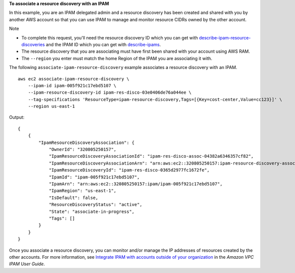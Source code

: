 **To associate a resource discovery with an IPAM**

In this example, you are an IPAM delegated admin and a resource discovery has been created and shared with you by another AWS account so that you can use IPAM to manage and monitor resource CIDRs owned by the other account.

Note

* To complete this request, you'll need the resource discovery ID which you can get with `describe-ipam-resource-discoveries <https://docs.aws.amazon.com/cli/latest/reference/ec2/describe-ipam-resource-discoveries.html>`__ and the IPAM ID which you can get with `describe-ipams <https://docs.aws.amazon.com/cli/latest/reference/ec2/describe-ipams.html>`__.
* The resource discovery that you are associating must have first been shared with your account using AWS RAM.
* The ``--region`` you enter must match the home Region of the IPAM you are associating it with.

The following ``associate-ipam-resource-discovery`` example associates a resource discovery with an IPAM. ::

    aws ec2 associate-ipam-resource-discovery \
        --ipam-id ipam-005f921c17ebd5107 \
        --ipam-resource-discovery-id ipam-res-disco-03e0406de76a044ee \
        --tag-specifications 'ResourceType=ipam-resource-discovery,Tags=[{Key=cost-center,Value=cc123}]' \
        --region us-east-1

Output::

    {
        {
            "IpamResourceDiscoveryAssociation": {
                "OwnerId": "320805250157",
                "IpamResourceDiscoveryAssociationId": "ipam-res-disco-assoc-04382a6346357cf82",
                "IpamResourceDiscoveryAssociationArn": "arn:aws:ec2::320805250157:ipam-resource-discovery-association/ipam-res-disco-assoc-04382a6346357cf82",
                "IpamResourceDiscoveryId": "ipam-res-disco-0365d2977fc1672fe",
                "IpamId": "ipam-005f921c17ebd5107",
                "IpamArn": "arn:aws:ec2::320805250157:ipam/ipam-005f921c17ebd5107",
                "IpamRegion": "us-east-1",
                "IsDefault": false,
                "ResourceDiscoveryStatus": "active",
                "State": "associate-in-progress",
                "Tags": []
            }
        }
    }

Once you associate a resource discovery, you can monitor and/or manage the IP addresses of resources created by the other accounts. For more information, see `Integrate IPAM with accounts outside of your organization <https://docs.aws.amazon.com/vpc/latest/ipam/enable-integ-ipam-outside-org.html>`__ in the *Amazon VPC IPAM User Guide*.
